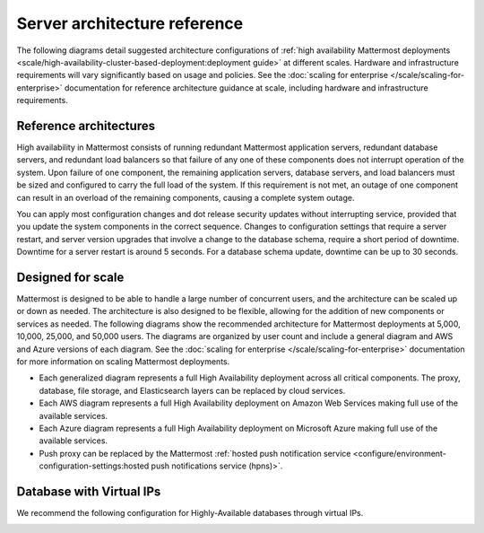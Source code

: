 Server architecture reference
==============================

The following diagrams detail suggested architecture configurations of :ref:`high availability Mattermost deployments <scale/high-availability-cluster-based-deployment:deployment guide>` at different scales. Hardware and infrastructure requirements will vary significantly based on usage and policies. See the :doc:`scaling for enterprise </scale/scaling-for-enterprise>` documentation for reference architecture guidance at scale, including hardware and infrastructure requirements.

Reference architectures
------------------------

High availability in Mattermost consists of running redundant Mattermost application servers, redundant database servers, and redundant load balancers so that failure of any one of these components does not interrupt operation of the system. Upon failure of one component, the remaining application servers, database servers, and load balancers must be sized and configured to carry the full load of the system. If this requirement is not met, an outage of one component can result in an overload of the remaining components, causing a complete system outage.

.. important

    Mattermost does not support high availability deployments spanning multiple datacenters. All nodes in a high availability cluster must reside within the same datacenter to ensure proper functionality and performance.

You can apply most configuration changes and dot release security updates without interrupting service, provided that you update the system components in the correct sequence. Changes to configuration settings that require a server restart, and server version upgrades that involve a change to the database schema, require a short period of downtime. Downtime for a server restart is around 5 seconds. For a database schema update, downtime can be up to 30 seconds.

Designed for scale
------------------

Mattermost is designed to be able to handle a large number of concurrent users, and the architecture can be scaled up or down as needed. The architecture is also designed to be flexible, allowing for the addition of new components or services as needed. The following diagrams show the recommended architecture for Mattermost deployments at 5,000, 10,000, 25,000, and 50,000 users. The diagrams are organized by user count and include a general diagram and AWS and Azure versions of each diagram. See the :doc:`scaling for enterprise </scale/scaling-for-enterprise>` documentation for more information on scaling Mattermost deployments.

- Each generalized diagram represents a full High Availability deployment across all critical components. The proxy, database, file storage, and Elasticsearch layers can be replaced by cloud services. 
- Each AWS diagram represents a full High Availability deployment on Amazon Web Services making full use of the available services.
- Each Azure diagram represents a full High Availability deployment on Microsoft Azure making full use of the available services.
- Push proxy can be replaced by the Mattermost :ref:`hosted push notification service <configure/environment-configuration-settings:hosted push notifications service (hpns)>`.

.. tab:: 5000 users

    **General**

    .. image:: /images/MattermostDeployment5kUsers.png
        :class: bg-white

    **AWS**

    .. image:: /images/MattermostDeployment5kaws.png
        :class: bg-white

    **Azure**

    .. image:: /images/MattermostDeployment5kAzure.png
        :class: bg-white

.. tab:: 10,000 users

    **General**

    .. image:: /images/MattermostDeployment10kUsers.png
        :class: bg-white

    **AWS**

    .. image:: /images/MattermostDeployment10kaws.png
        :class: bg-white

    **Azure**

    .. image:: /images/MattermostDeployment10kAzure.png
        :class: bg-white

.. tab:: 25,000 users

    **General**

    .. image:: /images/MattermostDeployment25kUsers.png
        :class: bg-white

    **AWS**

    .. image:: /images/MattermostDeployment25kaws.png
        :class: bg-white

    **Azure**

    .. image:: /images/MattermostDeployment25kAzure.png
        :class: bg-white

.. tab:: 50,000 users

    **AWS**

    .. image:: /images/MattermostDeployment50kaws.png
        :class: bg-white

    **Azure**

    .. image:: /images/MattermostDeployment50kAzure.png
        :class: bg-white

Database with Virtual IPs
--------------------------

We recommend the following configuration for Highly-Available databases through virtual IPs.

.. image:: /images/DatabasewithVIPs.png
  :class: bg-white
